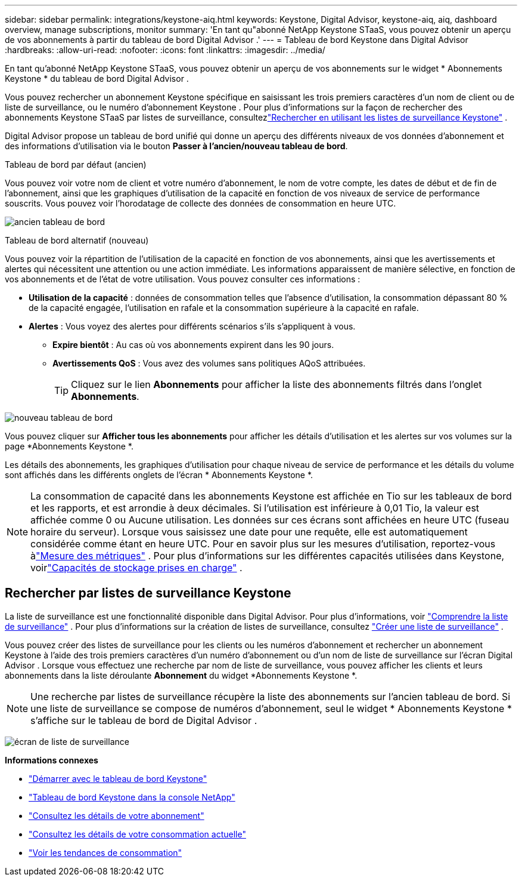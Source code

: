 ---
sidebar: sidebar 
permalink: integrations/keystone-aiq.html 
keywords: Keystone, Digital Advisor, keystone-aiq, aiq, dashboard overview, manage subscriptions, monitor 
summary: 'En tant qu"abonné NetApp Keystone STaaS, vous pouvez obtenir un aperçu de vos abonnements à partir du tableau de bord Digital Advisor .' 
---
= Tableau de bord Keystone dans Digital Advisor
:hardbreaks:
:allow-uri-read: 
:nofooter: 
:icons: font
:linkattrs: 
:imagesdir: ../media/


[role="lead"]
En tant qu'abonné NetApp Keystone STaaS, vous pouvez obtenir un aperçu de vos abonnements sur le widget * Abonnements Keystone * du tableau de bord Digital Advisor .

Vous pouvez rechercher un abonnement Keystone spécifique en saisissant les trois premiers caractères d'un nom de client ou de liste de surveillance, ou le numéro d'abonnement Keystone .  Pour plus d'informations sur la façon de rechercher des abonnements Keystone STaaS par listes de surveillance, consultezlink:../integrations/keystone-aiq.html#search-by-keystone-watchlists["Rechercher en utilisant les listes de surveillance Keystone"] .

Digital Advisor propose un tableau de bord unifié qui donne un aperçu des différents niveaux de vos données d'abonnement et des informations d'utilisation via le bouton *Passer à l'ancien/nouveau tableau de bord*.

.Tableau de bord par défaut (ancien)
Vous pouvez voir votre nom de client et votre numéro d'abonnement, le nom de votre compte, les dates de début et de fin de l'abonnement, ainsi que les graphiques d'utilisation de la capacité en fonction de vos niveaux de service de performance souscrits.  Vous pouvez voir l'horodatage de collecte des données de consommation en heure UTC.

image:old-db-3.png["ancien tableau de bord"]

.Tableau de bord alternatif (nouveau)
Vous pouvez voir la répartition de l'utilisation de la capacité en fonction de vos abonnements, ainsi que les avertissements et alertes qui nécessitent une attention ou une action immédiate.  Les informations apparaissent de manière sélective, en fonction de vos abonnements et de l'état de votre utilisation.  Vous pouvez consulter ces informations :

* *Utilisation de la capacité* : données de consommation telles que l'absence d'utilisation, la consommation dépassant 80 % de la capacité engagée, l'utilisation en rafale et la consommation supérieure à la capacité en rafale.
* *Alertes* : Vous voyez des alertes pour différents scénarios s'ils s'appliquent à vous.
+
** *Expire bientôt* : Au cas où vos abonnements expirent dans les 90 jours.
** *Avertissements QoS* : Vous avez des volumes sans politiques AQoS attribuées.
+

TIP: Cliquez sur le lien *Abonnements* pour afficher la liste des abonnements filtrés dans l'onglet *Abonnements*.





image:new-db-4.png["nouveau tableau de bord"]

Vous pouvez cliquer sur *Afficher tous les abonnements* pour afficher les détails d'utilisation et les alertes sur vos volumes sur la page *Abonnements Keystone *.

Les détails des abonnements, les graphiques d'utilisation pour chaque niveau de service de performance et les détails du volume sont affichés dans les différents onglets de l'écran * Abonnements Keystone *.


NOTE: La consommation de capacité dans les abonnements Keystone est affichée en Tio sur les tableaux de bord et les rapports, et est arrondie à deux décimales.  Si l'utilisation est inférieure à 0,01 Tio, la valeur est affichée comme 0 ou Aucune utilisation.  Les données sur ces écrans sont affichées en heure UTC (fuseau horaire du serveur).  Lorsque vous saisissez une date pour une requête, elle est automatiquement considérée comme étant en heure UTC.  Pour en savoir plus sur les mesures d'utilisation, reportez-vous àlink:../concepts/metrics.html#metrics-measurement["Mesure des métriques"] .  Pour plus d'informations sur les différentes capacités utilisées dans Keystone, voirlink:../concepts/supported-storage-capacity.html["Capacités de stockage prises en charge"] .



== Rechercher par listes de surveillance Keystone

La liste de surveillance est une fonctionnalité disponible dans Digital Advisor.  Pour plus d'informations, voir https://docs.netapp.com/us-en/active-iq/concept_overview_dashboard.html["Comprendre la liste de surveillance"^] .  Pour plus d'informations sur la création de listes de surveillance, consultez https://docs.netapp.com/us-en/active-iq/task_add_watchlist.html["Créer une liste de surveillance"^] .

Vous pouvez créer des listes de surveillance pour les clients ou les numéros d'abonnement et rechercher un abonnement Keystone à l'aide des trois premiers caractères d'un numéro d'abonnement ou d'un nom de liste de surveillance sur l'écran Digital Advisor .  Lorsque vous effectuez une recherche par nom de liste de surveillance, vous pouvez afficher les clients et leurs abonnements dans la liste déroulante *Abonnement* du widget *Abonnements Keystone *.


NOTE: Une recherche par listes de surveillance récupère la liste des abonnements sur l'ancien tableau de bord.  Si une liste de surveillance se compose de numéros d'abonnement, seul le widget * Abonnements Keystone * s'affiche sur le tableau de bord de Digital Advisor .

image:watchlist.png["écran de liste de surveillance"]

*Informations connexes*

* link:../integrations/dashboard-access.html["Démarrer avec le tableau de bord Keystone"]
* link:../integrations/keystone-console.html["Tableau de bord Keystone dans la console NetApp"]
* link:../integrations/subscriptions-tab.html["Consultez les détails de votre abonnement"]
* link:../integrations/current-usage-tab.html["Consultez les détails de votre consommation actuelle"]
* link:../integrations/consumption-tab.html["Voir les tendances de consommation"]

